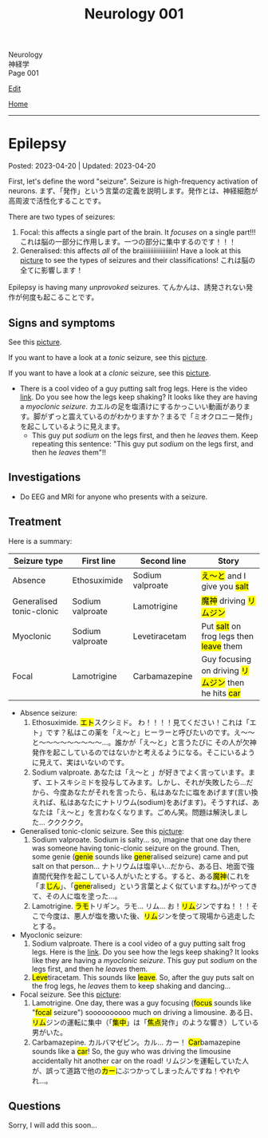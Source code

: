 #+TITLE: Neurology 001

#+BEGIN_EXPORT html
<div class="engt">Neurology</div>
<div class="japt">神経学</div>
<div class="engt">Page 001</div>
#+END_EXPORT

[[https://github.com/ahisu6/ahisu6.github.io/edit/main/src/n/001.org][Edit]]

[[file:./index.org][Home]]

-----

#+TOC: headlines 2

* Epilepsy
:PROPERTIES:
:CUSTOM_ID: org70426c1
:END:

Posted: 2023-04-20 | Updated: 2023-04-20

First, let's define the word "seizure". Seizure is high-frequency activation of neurons. @@html:<span class="ja">まず、「発作」という言葉の定義を説明します。発作とは、神経細胞が高周波で活性化することです。</span>@@

There are two types of seizures:
1. Focal: this affects a single part of the brain. It /focuses/ on a single part!!! @@html:<span class="ja">これは脳の一部分に作用します。一つの部分に集中するのです！！！</span>@@
2. Generalised: this affects /all/ of the braiiiiiiiiiiiiiiiiin! Have a look at this [[https://lh3.googleusercontent.com/pw/AJFCJaWRZW2vCdLmJtJwG79hOuxD_ykqcgcEwuvtRFSaKY8dBUgWh08rtlMrvvOdo06bIa59bjmIrQmk06BLGcB_NytyirApmzrvOMiTPu2JZAfLIS2X_w8MuJOd6vYq4ccon7ZmVfAWu7RQenyPCHNIOKza=w1278-h954-s-no?authuser=1][picture]] to see the types of seizures and their classifications! @@html:<span class="ja">これは脳の全てに影響します！</span>@@

Epilepsy is having many /unprovoked/ seizures. @@html:<span class="ja">てんかんは、誘発されない発作が何度も起こることです。</span>@@

** Signs and symptoms
:PROPERTIES:
:CUSTOM_ID: orgab07f76
:END:

See this [[https://lh3.googleusercontent.com/pw/AJFCJaWRZW2vCdLmJtJwG79hOuxD_ykqcgcEwuvtRFSaKY8dBUgWh08rtlMrvvOdo06bIa59bjmIrQmk06BLGcB_NytyirApmzrvOMiTPu2JZAfLIS2X_w8MuJOd6vYq4ccon7ZmVfAWu7RQenyPCHNIOKza=w1278-h954-s-no?authuser=1][picture]].

If you want to have a look at a /tonic/ seizure, see this [[https://lh3.googleusercontent.com/pw/AJFCJaVsQlPEOo8frCDPCuRsFsOZDvpKWWSWFekNwz2aJYc_JHWsEthBngZnKotUQrSsIHe_dsVSwR7HDdewQKH1aFGFFeU8iznuLVh5tp53RAsykf7cp9GVmNcR9LjdtNTeVY8eHHMNKc2sNWnh24pK_vdx=w500-h500-s-no?authuser=1][picture]].

If you want to have a look at a /clonic/ seizure, see this [[https://lh3.googleusercontent.com/pw/AJFCJaXIFWdpWuJcx6zFzvHewfgpuFWHRiNpWGqXdr4DDabXoXvqDwpSGpm4Yr8rR2rDdyNWRomZV4m8SsN_GK0_JAIELsJGsgoZ48vfOhWq3eoV94Vg8iEEE9e6zyNZD8KJJh-W6wBhA932Rphizrc3BPD2=w500-h500-s-no?authuser=1][picture]].

- There is a cool video of a guy putting salt frog legs. Here is the video [[https://www.youtube.com/watch?v=2YZJt_Bw3eo][link]]. Do you see how the legs keep shaking? It looks like they are having a /myoclonic seizure/. @@html:<span class="ja">カエルの足を塩漬けにするかっこいい動画があります。脚がずっと震えているのがわかりますか？まるで「ミオクロニー発作」を起こしているように見えます。</span>@@
  - This guy put /sodium/ on the legs first, and then he /leaves/ them. Keep repeating this sentence: "This guy put /sodium/ on the legs first, and then he /leaves/ them"!!

** Investigations
:PROPERTIES:
:CUSTOM_ID: org4f97aec
:END:

- Do EEG and MRI for anyone who presents with a seizure.

** Treatment
:PROPERTIES:
:CUSTOM_ID: org5c8ada3
:END:

Here is a summary:
| Seizure type             | First line       | Second line      | Story                                                                                |
|--------------------------+------------------+------------------+--------------------------------------------------------------------------------------|
| Absence                  | Ethosuximide     | Sodium valproate | @@html:<mark>え～と</mark> and I give you <mark>salt</mark>@@                        |
| Generalised tonic-clonic | Sodium valproate | Lamotrigine      | @@html:<mark>魔神</mark> driving <mark>リムジン</mark>@@                             |
| Myoclonic                | Sodium valproate | Levetiracetam    | @@html:Put <mark>salt</mark> on frog legs then <mark>leave</mark> them@@             |
| Focal                    | Lamotrigine      | Carbamazepine    | @@html:Guy focusing on driving <mark>リムジン</mark> then he hits <mark>car</mark>@@ |

- Absence seizure:
  1. Ethosuximide. @@html:<span class="ja"><mark>エト</mark>スクシミド。 わ！！！！見てください！これは「エト」です？私はこの薬を「え～と」ヒーラーと呼びたいのです。え～～と～～～～～～～～～...。誰かが「え～と」と言うたびに その人が欠神発作を起こしているのではないかと考えるようになる。そこにいるように見えて、実はいないのです。</span>@@
  2. Sodium valproate. @@html:<span class="ja">あなたは「え～と 」が好きでよく言っています。まず、エトスキシミドを投与してみます。しかし、それが失敗したら...だから、今度あなたがそれを言ったら、私はあなたに塩をあげます(言い換えれば、私はあなたにナトリウム(sodium)をあげます)。そうすれば、あなたは「え～と」を言わなくなります。ごめん笑。問題は解決しました... ククククク。</span>@@

- Generalised tonic-clonic seizure. See this [[https://lh3.googleusercontent.com/pw/AJFCJaUtyexG3EH2ee5f0pecyCR4yp65qGZuM74gDbhc4sCRycGPuVjEiyAHt_bg_AHWunqJKizMjZy8KmTd_eYTPqI-68x7zitrqGHncMoGQCXhRjuccKgf0QAV2InNWN83wHNRLmwifKKeqNoIVUL9CHA8=w500-h500-s-no?authuser=1][picture]]:
  1. Sodium valproate. @@html:Sodium is salty... so, imagine that one day there was someone having tonic-clonic seizure on the ground. Then, some genie (<mark>genie</mark> sounds like <mark>gene</mark>ralised seizure) came and put salt on that person... <span class="ja">ナトリウムは塩辛い...だから、ある日、地面で強直間代発作を起こしている人がいたとする。すると、ある<mark>魔神</mark>(これを「ま<mark>じん</mark>」、「<mark>gene</mark>ralised」という言葉とよく似ていますね。)がやってきて、その人に塩を塗った...。</span>@@
  2. Lamotrigine. @@html:<span class="ja"><mark>ラモ</mark>トリギン。ラモ... リム... お！<mark>リム</mark>ジンですね！！！そこで今度は、悪人が塩を撒いた後、<mark>リム</mark>ジンを使って現場から逃走したとする。</span>@@

- Myoclonic seizure:
  1. Sodium valproate. There is a cool video of a guy putting salt frog legs. Here is the [[https://www.youtube.com/watch?v=2YZJt_Bw3eo][link]]. Do you see how the legs keep shaking? It looks like they are having a /myoclonic seizure/. This guy put /sodium/ on the legs first, and then he /leaves/ them.
  2. @@html:<mark>Leve</mark>tiracetam. This sounds like <mark>leave</mark>@@. So, after the guy puts salt on the frog legs, he /leaves/ them to keep shaking and dancing...

- Focal seizure. See this [[https://lh3.googleusercontent.com/pw/AJFCJaUOu2V078ghiJDB4CpWoSi4vlQDx3k70ePmenNbCacv9idVP3w8oNxYEaM3I2WkIOQRiPmsyMY0BtfwKI1PlkDcE0q1jXT3jW4JRuOE7FFIuu4x-6a224NVqW22saoFl9qZFOB9ur6okR6iD2pYtf2m=w500-h500-s-no?authuser=1][picture]]:
  1. Lamotrigine. @@html:One day, there was a guy focusing (<mark>focus</mark> sounds like "<mark>focal</mark> seizure") soooooooooo much on driving a limousine. <span class="ja">ある日、<mark>リム</mark>ジンの運転に集中（「<mark>集中</mark>」は「<mark>焦点</mark>発作」のような響き）している男がいた。</span>@@
  2. Carbamazepine. @@html:<span class="ja">カルバマゼピン。カル... カー！</span> <mark>Car</mark>bamazepine sounds like a <mark>car</mark>! So, the guy who was driving the limousine accidentally hit another car on the road! <span class="ja">リムジンを運転していた人が、誤って道路で他の<mark>カー</mark>にぶつかってしまったんですね！やれやれ...。</span>@@

** Questions
:PROPERTIES:
:CUSTOM_ID: org068fd27
:END:

Sorry, I will add this soon...
